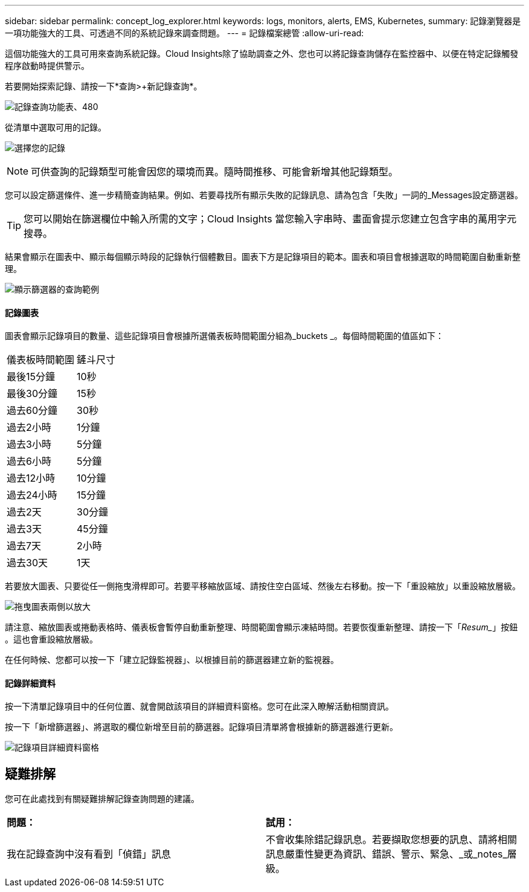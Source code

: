 ---
sidebar: sidebar 
permalink: concept_log_explorer.html 
keywords: logs, monitors, alerts, EMS, Kubernetes, 
summary: 記錄瀏覽器是一項功能強大的工具、可透過不同的系統記錄來調查問題。 
---
= 記錄檔案總管
:allow-uri-read: 


[role="lead"]
這個功能強大的工具可用來查詢系統記錄。Cloud Insights除了協助調查之外、您也可以將記錄查詢儲存在監控器中、以便在特定記錄觸發程序啟動時提供警示。

若要開始探索記錄、請按一下*查詢>+新記錄查詢*。

image:LogExplorerMenu.png["記錄查詢功能表、480"]

從清單中選取可用的記錄。

image:LogExplorer_ChooseLog.png["選擇您的記錄"]


NOTE: 可供查詢的記錄類型可能會因您的環境而異。隨時間推移、可能會新增其他記錄類型。

您可以設定篩選條件、進一步精簡查詢結果。例如、若要尋找所有顯示失敗的記錄訊息、請為包含「失敗」一詞的_Messages設定篩選器。


TIP: 您可以開始在篩選欄位中輸入所需的文字；Cloud Insights 當您輸入字串時、畫面會提示您建立包含字串的萬用字元搜尋。

結果會顯示在圖表中、顯示每個顯示時段的記錄執行個體數目。圖表下方是記錄項目的範本。圖表和項目會根據選取的時間範圍自動重新整理。

image:LogExplorer_QueryForFailed.png["顯示篩選器的查詢範例"]



==== 記錄圖表

圖表會顯示記錄項目的數量、這些記錄項目會根據所選儀表板時間範圍分組為_buckets _。每個時間範圍的值區如下：

|===


| 儀表板時間範圍 | 鏟斗尺寸 


| 最後15分鐘 | 10秒 


| 最後30分鐘 | 15秒 


| 過去60分鐘 | 30秒 


| 過去2小時 | 1分鐘 


| 過去3小時 | 5分鐘 


| 過去6小時 | 5分鐘 


| 過去12小時 | 10分鐘 


| 過去24小時 | 15分鐘 


| 過去2天 | 30分鐘 


| 過去3天 | 45分鐘 


| 過去7天 | 2小時 


| 過去30天 | 1天 
|===
若要放大圖表、只要從任一側拖曳滑桿即可。若要平移縮放區域、請按住空白區域、然後左右移動。按一下「重設縮放」以重設縮放層級。

image:LogExplorer_Zoom_2.png["拖曳圖表兩側以放大"]

請注意、縮放圖表或捲動表格時、儀表板會暫停自動重新整理、時間範圍會顯示凍結時間。若要恢復重新整理、請按一下「_Resum__」按鈕 image:ResumeButton.png[""]。這也會重設縮放層級。

在任何時候、您都可以按一下「建立記錄監視器」、以根據目前的篩選器建立新的監視器。



==== 記錄詳細資料

按一下清單記錄項目中的任何位置、就會開啟該項目的詳細資料窗格。您可在此深入瞭解活動相關資訊。

按一下「新增篩選器」、將選取的欄位新增至目前的篩選器。記錄項目清單將會根據新的篩選器進行更新。

image:LogExplorer_DetailPane.png["記錄項目詳細資料窗格"]



== 疑難排解

您可在此處找到有關疑難排解記錄查詢問題的建議。

|===


| *問題：* | *試用：* 


| 我在記錄查詢中沒有看到「偵錯」訊息 | 不會收集除錯記錄訊息。若要擷取您想要的訊息、請將相關訊息嚴重性變更為資訊、錯誤、警示、緊急、_或_notes_層級。 
|===